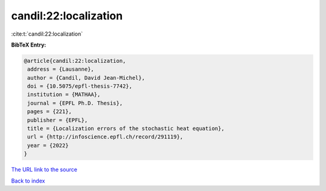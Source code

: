 candil:22:localization
======================

:cite:t:`candil:22:localization`

**BibTeX Entry:**

.. code-block:: bibtex

   @article{candil:22:localization,
    address = {Lausanne},
    author = {Candil, David Jean-Michel},
    doi = {10.5075/epfl-thesis-7742},
    institution = {MATHAA},
    journal = {EPFL Ph.D. Thesis},
    pages = {221},
    publisher = {EPFL},
    title = {Localization errors of the stochastic heat equation},
    url = {http://infoscience.epfl.ch/record/291119},
    year = {2022}
   }
`The URL link to the source <ttp://infoscience.epfl.ch/record/291119}>`_


`Back to index <../By-Cite-Keys.html>`_

